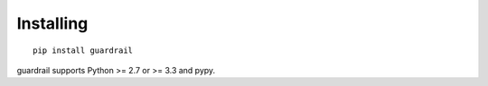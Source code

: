 Installing
==========

::

    pip install guardrail

guardrail supports Python >= 2.7 or >= 3.3 and pypy.
